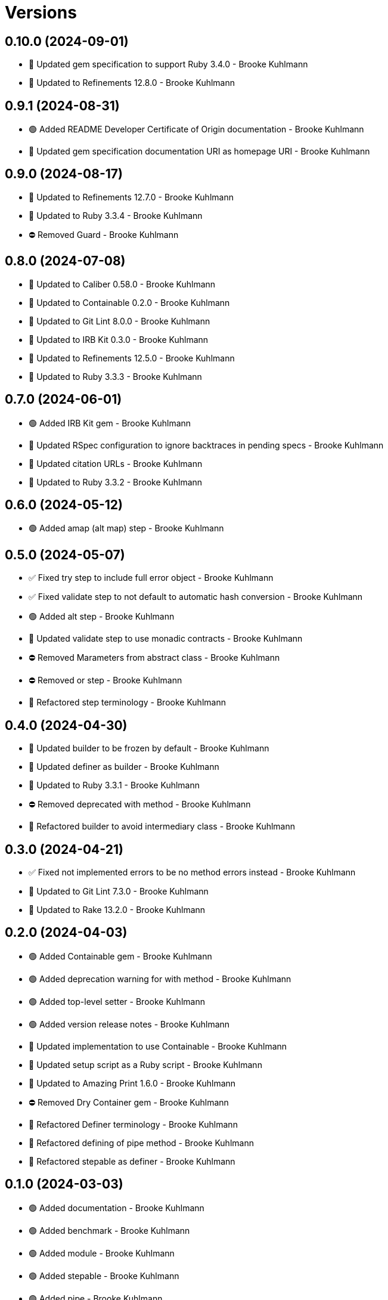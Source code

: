 = Versions

== 0.10.0 (2024-09-01)

* 🔼 Updated gem specification to support Ruby 3.4.0 - Brooke Kuhlmann
* 🔼 Updated to Refinements 12.8.0 - Brooke Kuhlmann

== 0.9.1 (2024-08-31)

* 🟢 Added README Developer Certificate of Origin documentation - Brooke Kuhlmann
* 🔼 Updated gem specification documentation URI as homepage URI - Brooke Kuhlmann

== 0.9.0 (2024-08-17)

* 🔼 Updated to Refinements 12.7.0 - Brooke Kuhlmann
* 🔼 Updated to Ruby 3.3.4 - Brooke Kuhlmann
* ⛔️ Removed Guard - Brooke Kuhlmann

== 0.8.0 (2024-07-08)

* 🔼 Updated to Caliber 0.58.0 - Brooke Kuhlmann
* 🔼 Updated to Containable 0.2.0 - Brooke Kuhlmann
* 🔼 Updated to Git Lint 8.0.0 - Brooke Kuhlmann
* 🔼 Updated to IRB Kit 0.3.0 - Brooke Kuhlmann
* 🔼 Updated to Refinements 12.5.0 - Brooke Kuhlmann
* 🔼 Updated to Ruby 3.3.3 - Brooke Kuhlmann

== 0.7.0 (2024-06-01)

* 🟢 Added IRB Kit gem - Brooke Kuhlmann
* 🔼 Updated RSpec configuration to ignore backtraces in pending specs - Brooke Kuhlmann
* 🔼 Updated citation URLs - Brooke Kuhlmann
* 🔼 Updated to Ruby 3.3.2 - Brooke Kuhlmann

== 0.6.0 (2024-05-12)

* 🟢 Added amap (alt map) step - Brooke Kuhlmann

== 0.5.0 (2024-05-07)

* ✅ Fixed try step to include full error object - Brooke Kuhlmann
* ✅ Fixed validate step to not default to automatic hash conversion - Brooke Kuhlmann
* 🟢 Added alt step - Brooke Kuhlmann
* 🔼 Updated validate step to use monadic contracts - Brooke Kuhlmann
* ⛔️ Removed Marameters from abstract class - Brooke Kuhlmann
* ⛔️ Removed or step - Brooke Kuhlmann
* 🔁 Refactored step terminology - Brooke Kuhlmann

== 0.4.0 (2024-04-30)

* 🔼 Updated builder to be frozen by default - Brooke Kuhlmann
* 🔼 Updated definer as builder - Brooke Kuhlmann
* 🔼 Updated to Ruby 3.3.1 - Brooke Kuhlmann
* ⛔️ Removed deprecated with method - Brooke Kuhlmann
* 🔁 Refactored builder to avoid intermediary class - Brooke Kuhlmann

== 0.3.0 (2024-04-21)

* ✅ Fixed not implemented errors to be no method errors instead - Brooke Kuhlmann
* 🔼 Updated to Git Lint 7.3.0 - Brooke Kuhlmann
* 🔼 Updated to Rake 13.2.0 - Brooke Kuhlmann

== 0.2.0 (2024-04-03)

* 🟢 Added Containable gem - Brooke Kuhlmann
* 🟢 Added deprecation warning for with method - Brooke Kuhlmann
* 🟢 Added top-level setter - Brooke Kuhlmann
* 🟢 Added version release notes - Brooke Kuhlmann
* 🔼 Updated implementation to use Containable - Brooke Kuhlmann
* 🔼 Updated setup script as a Ruby script - Brooke Kuhlmann
* 🔼 Updated to Amazing Print 1.6.0 - Brooke Kuhlmann
* ⛔️ Removed Dry Container gem - Brooke Kuhlmann
* 🔁 Refactored Definer terminology - Brooke Kuhlmann
* 🔁 Refactored defining of pipe method - Brooke Kuhlmann
* 🔁 Refactored stepable as definer - Brooke Kuhlmann

== 0.1.0 (2024-03-03)

* 🟢 Added documentation - Brooke Kuhlmann
* 🟢 Added benchmark - Brooke Kuhlmann
* 🟢 Added module - Brooke Kuhlmann
* 🟢 Added stepable - Brooke Kuhlmann
* 🟢 Added pipe - Brooke Kuhlmann
* 🟢 Added steps - Brooke Kuhlmann
* 🟢 Added steps - Brooke Kuhlmann
* 🟢 Added composable - Brooke Kuhlmann
* 🟢 Added gem dependencies - Brooke Kuhlmann
* 🟢 Added project skeleton - Brooke Kuhlmann
